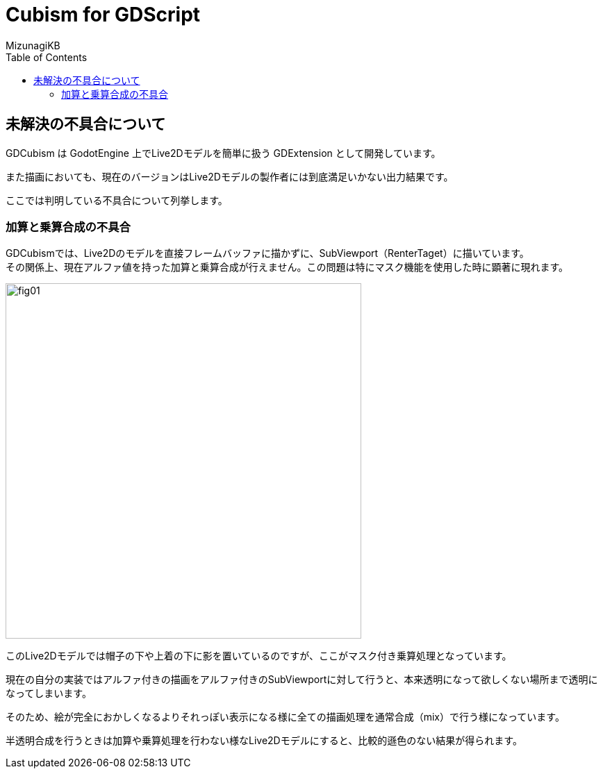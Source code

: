 = Cubism for GDScript
:author: MizunagiKB
:doctype: book
:toc:
:toclevels: 3
:lang: ja
:encoding: utf-8
:stylesdir: ./res/theme/css
:stylesheet: adoc-golo.css
:source-highlighter: highlight.js
:experimental:
ifndef::env-github[:icons: font]
ifdef::env-github,env-browser[]
endif::[]
ifdef::env-github[]
:caution-caption: :fire:
:important-caption: :exclamation:
:note-caption: :paperclip:
:tip-caption: :bulb:
:warning-caption: :warning:
endif::[]


== 未解決の不具合について

GDCubism は GodotEngine 上でLive2Dモデルを簡単に扱う GDExtension として開発しています。

また描画においても、現在のバージョンはLive2Dモデルの製作者には到底満足いかない出力結果です。

ここでは判明している不具合について列挙します。


=== 加算と乗算合成の不具合

GDCubismでは、Live2Dのモデルを直接フレームバッファに描かずに、SubViewport（RenterTaget）に描いています。
 +
その関係上、現在アルファ値を持った加算と乗算合成が行えません。この問題は特にマスク機能を使用した時に顕著に現れます。

image::res/images/problem_01.jpg[fig01,512]

このLive2Dモデルでは帽子の下や上着の下に影を置いているのですが、ここがマスク付き乗算処理となっています。

現在の自分の実装ではアルファ付きの描画をアルファ付きのSubViewportに対して行うと、本来透明になって欲しくない場所まで透明になってしまいます。

そのため、絵が完全におかしくなるよりそれっぽい表示になる様に全ての描画処理を通常合成（mix）で行う様になっています。

半透明合成を行うときは加算や乗算処理を行わない様なLive2Dモデルにすると、比較的遜色のない結果が得られます。

